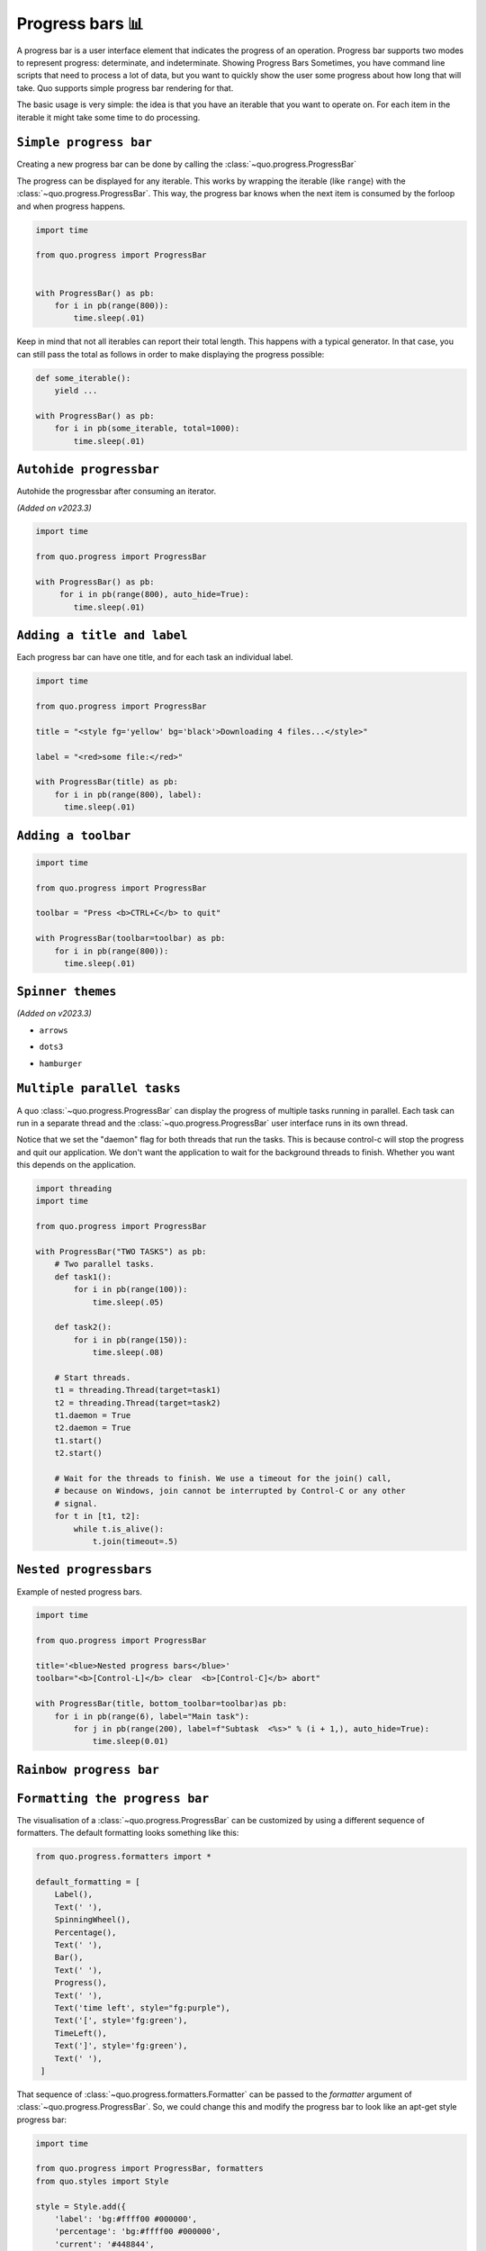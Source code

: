 Progress bars 📊
================

A progress bar is a user interface element that indicates the progress of an operation. Progress bar supports two modes to represent progress: determinate, and indeterminate.
Showing Progress Bars
Sometimes, you have command line scripts that need to process a lot of data,
but you want to quickly show the user some progress about how long that
will take.  Quo supports simple progress bar rendering for that.

The basic usage is very simple: the idea is that you have an iterable that
you want to operate on.  For each item in the iterable it might take some
time to do processing.

``Simple progress bar``
-------------------------

Creating a new progress bar can be done by calling the
:class:`~quo.progress.ProgressBar`

The progress can be displayed for any iterable. This works by wrapping the
iterable (like ``range``) with the
:class:`~quo.progress.ProgressBar`. This
way, the progress bar knows when the next item is consumed by the forloop and
when progress happens.

.. code:: python

   import time

   from quo.progress import ProgressBar


   with ProgressBar() as pb:
       for i in pb(range(800)):
           time.sleep(.01)

.. image:: https://raw.githubusercontent.com/secretum-inc/quo/master/docs/images/simple-progress-bar.png

Keep in mind that not all iterables can report their total length. This happens
with a typical generator. In that case, you can still pass the total as follows
in order to make displaying the progress possible:

.. code:: python

    def some_iterable():
        yield ...

    with ProgressBar() as pb:
        for i in pb(some_iterable, total=1000):
            time.sleep(.01)



``Autohide progressbar``
---------------------------

Autohide the progressbar after consuming an iterator.

*(Added on v2023.3)*

.. code:: python

   import time

   from quo.progress import ProgressBar

   with ProgressBar() as pb:
        for i in pb(range(800), auto_hide=True):
           time.sleep(.01)




``Adding a title and label``
-------------------------------

Each progress bar can have one title, and for each task an individual label.


.. code:: python

   import time

   from quo.progress import ProgressBar

   title = "<style fg='yellow' bg='black'>Downloading 4 files...</style>"

   label = "<red>some file:</red>"

   with ProgressBar(title) as pb:
       for i in pb(range(800), label):
         time.sleep(.01)

.. image:: ./images/progress/colored-title-and-label.png


``Adding a toolbar``
-----------------------

.. code:: python

   import time

   from quo.progress import ProgressBar

   toolbar = "Press <b>CTRL+C</b> to quit"

   with ProgressBar(toolbar=toolbar) as pb:
       for i in pb(range(800)):
         time.sleep(.01)

.. image:: ./images/progress/toolbar.png

``Spinner themes``
--------------------------
*(Added on v2023.3)*

- ``arrows``

.. image:: ./images/progress/arrows.png

- ``dots3``

.. image:: ./images/progress/dots3.png

- ``hamburger``

.. image:: ./images/progress/hamburger.png


``Multiple parallel tasks``
-----------------------------

A quo :class:`~quo.progress.ProgressBar` can display the
progress of multiple tasks running in parallel. Each task can run in a separate
thread and the :class:`~quo.progress.ProgressBar` user interface
runs in its own thread.

Notice that we set the "daemon" flag for both threads that run the tasks. This
is because control-c will stop the progress and quit our application. We don't
want the application to wait for the background threads to finish. Whether you
want this depends on the application.

.. code:: python

   import threading
   import time
 
   from quo.progress import ProgressBar

   with ProgressBar("TWO TASKS") as pb:
       # Two parallel tasks.
       def task1():
           for i in pb(range(100)):
               time.sleep(.05)

       def task2():
           for i in pb(range(150)):
               time.sleep(.08)

       # Start threads.
       t1 = threading.Thread(target=task1)
       t2 = threading.Thread(target=task2)
       t1.daemon = True
       t2.daemon = True
       t1.start()
       t2.start()

       # Wait for the threads to finish. We use a timeout for the join() call,
       # because on Windows, join cannot be interrupted by Control-C or any other
       # signal.
       for t in [t1, t2]:
           while t.is_alive():
               t.join(timeout=.5)

.. image:: ./images/progress/two-tasks.png



``Nested progressbars``
---------------------------

Example of nested progress bars.

.. code:: python

   import time

   from quo.progress import ProgressBar

   title='<blue>Nested progress bars</blue>'
   toolbar="<b>[Control-L]</b> clear  <b>[Control-C]</b> abort"

   with ProgressBar(title, bottom_toolbar=toolbar)as pb:
       for i in pb(range(6), label="Main task"):
           for j in pb(range(200), label=f"Subtask  <%s>" % (i + 1,), auto_hide=True):
               time.sleep(0.01)

.. image:: ./images/progress/nested.png


``Rainbow progress bar``
-------------------------------



.. image:: ./images/progress/rainbow.png


``Formatting the progress bar``
----------------------------------

The visualisation of a :class:`~quo.progress.ProgressBar` can be
customized by using a different sequence of formatters. The default formatting looks something like this:

.. code:: python

 from quo.progress.formatters import *

 default_formatting = [
     Label(),
     Text(' '),
     SpinningWheel(),
     Percentage(),
     Text(' '),
     Bar(),
     Text(' '),
     Progress(),
     Text(' '),
     Text('time left', style="fg:purple"),
     Text('[', style='fg:green'),
     TimeLeft(),
     Text(']', style='fg:green'),
     Text(' '),
  ]

That sequence of
:class:`~quo.progress.formatters.Formatter` can be
passed to the `formatter` argument of
:class:`~quo.progress.ProgressBar`. So, we could change this and
modify the progress bar to look like an apt-get style progress bar:

.. code:: python

 import time

 from quo.progress import ProgressBar, formatters
 from quo.styles import Style

 style = Style.add({
     'label': 'bg:#ffff00 #000000',
     'percentage': 'bg:#ffff00 #000000',
     'current': '#448844',
     'bar': '',
    })


 custom_formatters = [
     formatters.Label(),
     formatters.Text(': [', style='class:percentage'),
     formatters.Percentage(),
     formatters.Text(']', style='class:percentage'),
     formatters.Text(' '),
     formatters.Bar(sym_a='#', sym_b='#', sym_c='.'),
     formatters.Text('  '),
  ]

 with ProgressBar(style=style, formatters=custom_formatters) as pb:
     for i in pb(range(1600), label='Installing'):
         time.sleep(.01)

.. image:: ./images/apt-get.png


``Adding key bindings``
------------------------------------

Like other quo  applications, we can add custom key bindings, by passing :func:`quo.keys.bind` which is an instance of :class:`~quo.keys.Bind` object

.. code:: python

 import os
 import signal
 import time

 from quo.keys import bind
 from quo.progress import ProgressBar
 from quo.text import Text

 example = Text(' <b>[f]</b> Print "f" <b>[x]</b> Abort.')

 # Create custom key bindings first.
 cancel = [False]

 @bind.add('f')
 def _(event):
     print('You pressed `f`.')

 @bind.add('x')
 def _(event):
     " Send Abort (control-c) signal. "
     cancel[0] = True
     os.kill(os.getpid(), signal.SIGINT)

  with ProgressBar(bottom_toolbar=example) as pb
         for i in pb(range(800)):
             time.sleep(.01)

                # Stop when the cancel flag has been set.
             if cancel[0]:
                 break

 when "x" is pressed, we set a cancel flag, which stops the progress.
It would also be possible to send `SIGINT` to the mean thread, but that's not
always considered a clean way of cancelling something.

In the example above, we also display a toolbar at the bottom which shows the
key bindings.

.. image:: ./images/custom-key-bindings.png

Read more about `key bindings <https://quo.readthedocs.io/en/latest/kb.html>`_



Here's a more complex demonstration of what's possible with the progress bar.

.. code:: python

   import threading
   import time

   from quo.progress import ProgressBar

   title = "<b>Example of many parallel tasks.</b>"
   toolbar = "<b>[Control-L]</b> clear  <b>[Control-C]</b> abort"

   with ProgressBar(title, bottom_toolbar=toolbar) as pb:
       def run_task(label, total, sleep_time):
           for i in pb(range(total), label=label):
                   time.sleep(sleep_time)

       threads = [
           threading.Thread(target=run_task, args=("First task", 50, 0.1)),
           threading.Thread(target=run_task, args=("Second task", 100, 0.1)),
           threading.Thread(target=run_task, args=("Third task", 8, 3)),
           threading.Thread(target=run_task, args=("Fourth task", 200, 0.1)),
           threading.Thread(target=run_task, args=("Fifth task", 40, 0.2)),
           threading.Thread(target=run_task, args=("Sixth task", 220, 0.1)),
           threading.Thread(target=run_task, args=("Seventh task", 85, 0.05)),
           threading.Thread(target=run_task, args=("Eight task", 200, 0.05)),
       ]

       for t in threads:
           t.daemon = True
           t.start()

       # Wait for the threads to finish. We use a timeout for the join() call,
       # because on Windows, join cannot be interrupted by Control-C or any other
       # signal.
       for t in threads:
             while t.is_alive():
                t.join(timeout=0.5)

.. image:: ./images/progress/many-parallel-tasks.png

» Check out more examples `here <https://github.com/scalabli/quo
/tree/master/examples/progress/>`_

